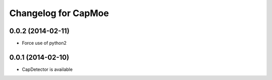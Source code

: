 Changelog for CapMoe
====================

0.0.2 (2014-02-11)
------------------

- Force use of python2


0.0.1 (2014-02-10)
------------------

- CapDetector is available
